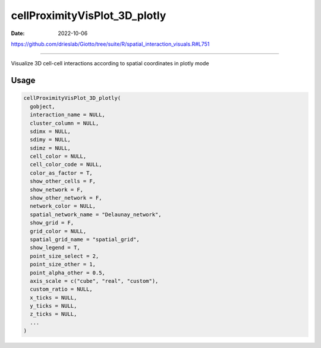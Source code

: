 ==============================
cellProximityVisPlot_3D_plotly
==============================

:Date: 2022-10-06

https://github.com/drieslab/Giotto/tree/suite/R/spatial_interaction_visuals.R#L751

===========

Visualize 3D cell-cell interactions according to spatial coordinates in
plotly mode

Usage
=====

.. code:: r

   cellProximityVisPlot_3D_plotly(
     gobject,
     interaction_name = NULL,
     cluster_column = NULL,
     sdimx = NULL,
     sdimy = NULL,
     sdimz = NULL,
     cell_color = NULL,
     cell_color_code = NULL,
     color_as_factor = T,
     show_other_cells = F,
     show_network = F,
     show_other_network = F,
     network_color = NULL,
     spatial_network_name = "Delaunay_network",
     show_grid = F,
     grid_color = NULL,
     spatial_grid_name = "spatial_grid",
     show_legend = T,
     point_size_select = 2,
     point_size_other = 1,
     point_alpha_other = 0.5,
     axis_scale = c("cube", "real", "custom"),
     custom_ratio = NULL,
     x_ticks = NULL,
     y_ticks = NULL,
     z_ticks = NULL,
     ...
   )
